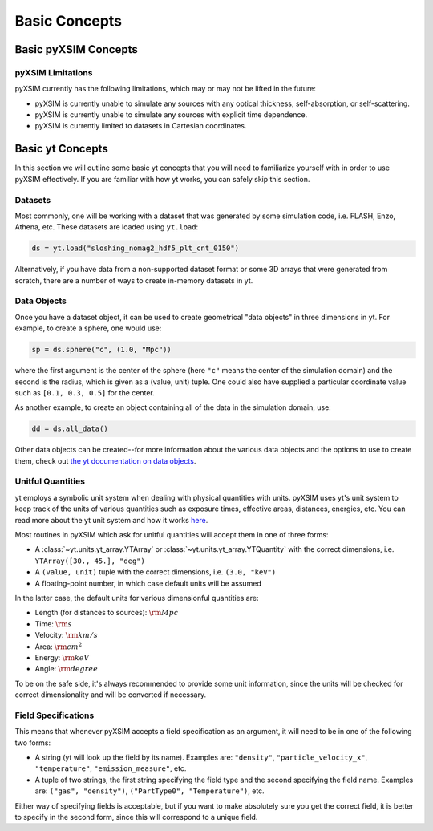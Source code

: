 .. _basic-concepts:

Basic Concepts
==============

Basic pyXSIM Concepts
---------------------


pyXSIM Limitations
++++++++++++++++++

pyXSIM currently has the following limitations, which may or may not be 
lifted in the future: 

* pyXSIM is currently unable to simulate any sources with any optical 
  thickness, self-absorption, or self-scattering.
* pyXSIM is currently unable to simulate any sources with explicit time 
  dependence.
* pyXSIM is currently limited to datasets in Cartesian coordinates. 

Basic yt Concepts
-----------------

In this section we will outline some basic yt concepts that you will need to 
familiarize yourself with in order to use pyXSIM effectively. If you are 
familiar with how yt works, you can safely skip this section.

Datasets
++++++++

Most commonly, one will be working with a dataset that was generated by some 
simulation code, i.e. FLASH, Enzo, Athena, etc. These datasets are loaded 
using ``yt.load``:

.. code-block:: python

    ds = yt.load("sloshing_nomag2_hdf5_plt_cnt_0150")

Alternatively, if you have data from a non-supported dataset format or some 
3D arrays that were generated from scratch, there are a number of ways to 
create in-memory datasets in yt. 

Data Objects
++++++++++++

Once you have a dataset object, it can be used to create geometrical 
"data objects" in three dimensions in yt. For example, to create a sphere, 
one would use:

.. code-block:: python

    sp = ds.sphere("c", (1.0, "Mpc"))
    
where the first argument is the center of the sphere (here ``"c"`` means the
center of the simulation domain) and the second is the radius, which is given
as a (value, unit) tuple. One could also have supplied a particular coordinate
value such as ``[0.1, 0.3, 0.5]`` for the center. 

As another example, to create an object containing all of the data in the 
simulation domain, use:

.. code-block:: python

    dd = ds.all_data()
    
Other data objects can be created--for more information about the various data 
objects and the options to use to create them, check out 
`the yt documentation on data objects <http://yt-project.org/doc/analyzing/objects.html>`_.

Unitful Quantities
++++++++++++++++++

yt employs a symbolic unit system when dealing with physical quantities with
units. pyXSIM uses yt's unit system to keep track of the units of various 
quantities such as exposure times, effective areas, distances, energies, etc.
You can read more about the yt unit system and how it works 
`here <http://yt-project.org/doc/analyzing/units/index.html>`_. 

Most routines in pyXSIM which ask for unitful quantities will accept them in 
one of three forms:

* A :class:`~yt.units.yt_array.YTArray` or :class:`~yt.units.yt_array.YTQuantity` 
  with the correct dimensions, i.e. ``YTArray([30., 45.], "deg")``
* A ``(value, unit)`` tuple with the correct dimensions, i.e. ``(3.0, "keV")``
* A floating-point number, in which case default units will be assumed

In the latter case, the default units for various dimensionful quantities are:

* Length (for distances to sources): :math:`\rm{Mpc}`
* Time: :math:`\rm{s}`
* Velocity: :math:`\rm{km/s}`
* Area: :math:`\rm{cm^2}`
* Energy: :math:`\rm{keV}`
* Angle: :math:`\rm{degree}`

To be on the safe side, it's always recommended to provide some unit 
information, since the units will be checked for correct dimensionality and will
be converted if necessary. 

Field Specifications
++++++++++++++++++++

This means that whenever pyXSIM accepts a field specification as an argument, it
will need to be in one of the following two forms:

* A string (yt will look up the field by its name). Examples are: ``"density"``, 
  ``"particle_velocity_x"``, ``"temperature"``, ``"emission_measure"``, etc.
* A tuple of two strings, the first string specifying the field type and the 
  second specifying the field name. Examples are: ``("gas", "density")``, 
  ``("PartType0", "Temperature")``, etc.
  
Either way of specifying fields is acceptable, but if you want to make 
absolutely sure you get the correct field, it is better to specify in the second
form, since this will correspond to a unique field. 

